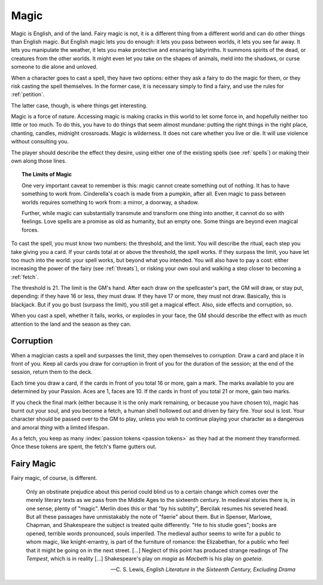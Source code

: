 .. _magic:

Magic
=====

Magic is English, and of the land. Fairy magic is not, it is a different
thing from a different world and can do other things than English magic.
But English magic lets you do enough: it lets you pass between worlds,
it lets you see far away. It lets you manipulate the weather, it lets
you make protective and ensnaring labyrinths. It summons spirits of the
dead, or creatures from the other worlds. It might even let you take on
the shapes of animals, meld into the shadows, or curse someone to die
alone and unloved.

When a character goes to cast a spell, they have two options: either
they ask a fairy to do the magic for them, or they risk casting the
spell themselves. In the former case, it is necessary simply to find a
fairy, and use the rules for :ref:`petition`.

The latter case, though, is where things get interesting.

Magic is a force of nature. Accessing magic is making cracks in this
world to let some force in, and hopefully neither too little or too
much. To do this, you have to do things that seem almost mundane:
putting the right things in the right place, chanting, candles, midnight
crossroads. Magic is wilderness. It does not care whether you live or
die. It will use violence without consulting you.

The player should describe the effect they desire, using either one of
the existing spells (see :ref:`spells`) or making their own along those
lines.

.. topic:: The Limits of Magic

   One very important caveat to remember is this: magic cannot create
   something out of nothing. It has to have something to work from.
   Cinderella's coach is made from a pumpkin, after all. Even magic to
   pass between worlds requires something to work from: a mirror, a
   doorway, a shadow.

   Further, while magic can substantially transmute and transform one
   thing into another, it cannot do so with feelings. Love spells are a
   promise as old as humanity, but an empty one. Some things are beyond
   even magical forces.

To cast the spell, you must know two numbers: the threshold, and the
limit. You will describe the ritual, each step you take giving you a
card. If your cards total at or above the threshold, the spell works. If
they surpass the limit, you have let too much into the world: your spell
works, but beyond what you intended. You will also have to pay a cost:
either increasing the power of the fairy (see :ref:`threats`), or
risking your own soul and walking a step closer to becoming a
:ref:`fetch`.

The threshold is 21. The limit is the GM's hand. After each draw on the
spellcaster's part, the GM will draw, or stay put, depending: if they
have 16 or less, they must draw. If they have 17 or more, they must not
draw. Basically, this is blackjack. But if you go bust (surpass the
limit), you still get a magical effect. Also, side effects and
corruption, so.

.. todo::
   Perhaps you wager passion tokens on effect size? And if you bust or
   fail, you lose them, but otherwise, you keep them?

When you cast a spell, whether it fails, works, or explodes in your
face, the GM should describe the effect with as much attention to the
land and the season as they can.

Corruption
----------

When a magician casts a spell and surpasses the limit, they open
themselves to *corruption*. Draw a card and place it in front of you.
Keep all cards you draw for corruption in front of you for the duration
of the session; at the end of the session, return them to the deck.

Each time you draw a card, if the cards in front of you total 16 or
more, gain a mark. The marks available to you are determined by your
Passion. Aces are 1, faces are 10. If the cards in front of you total 21
or more, gain two marks.

If you check the final mark (either because it is the only mark
remaining, or because you have chosen to), magic has burnt out your
soul, and you become a fetch, a human shell hollowed out and driven by
fairy fire. Your soul is lost. Your character should be passed over to
the GM to play, unless you wish to continue playing your character as a
dangerous and amoral *thing* with a limited lifespan.

As a fetch, you keep as many :index:`passion tokens <passion tokens>` as
they had at the moment they transformed. Once these tokens are spent,
the fetch's flame gutters out.

Fairy Magic
-----------

Fairy magic, of course, is different.

.. epigraph::

   Only an obstinate prejudice about this period could blind us to a
   certain change which comes over the merely literary texts as we pass
   from the Middle Ages to the sixteenth century. In medieval stories
   there is, in one sense, plenty of "magic". Merlin does this or that
   "by his subtilty", Bercilak resumes his severed head. But all these
   passages have unmistakably the note of "faerie" about them. But in
   Spenser, Marlowe, Chapman, and Shakespeare the subject is treated
   quite differently. "He to his studie goes"; books are opened,
   terrible words pronounced, souls imperiled. The medieval author seems
   to write for a public to whom magic, like knight-errantry, is part of
   the furniture of romance: the Elizabethan, for a public who feel that
   it might be going on in the next street. [...] Neglect of this point
   has produced strange readings of *The Tempest*, which is in reality
   [...] Shakespeare's play on *magia* as *Macbeth* is his play on
   *goeteia*.

   -- C. S. Lewis, *English Literature in the Sixteenth Century,
   Excluding Drama*

.. todo:: Example:

   Add example of magic use.
